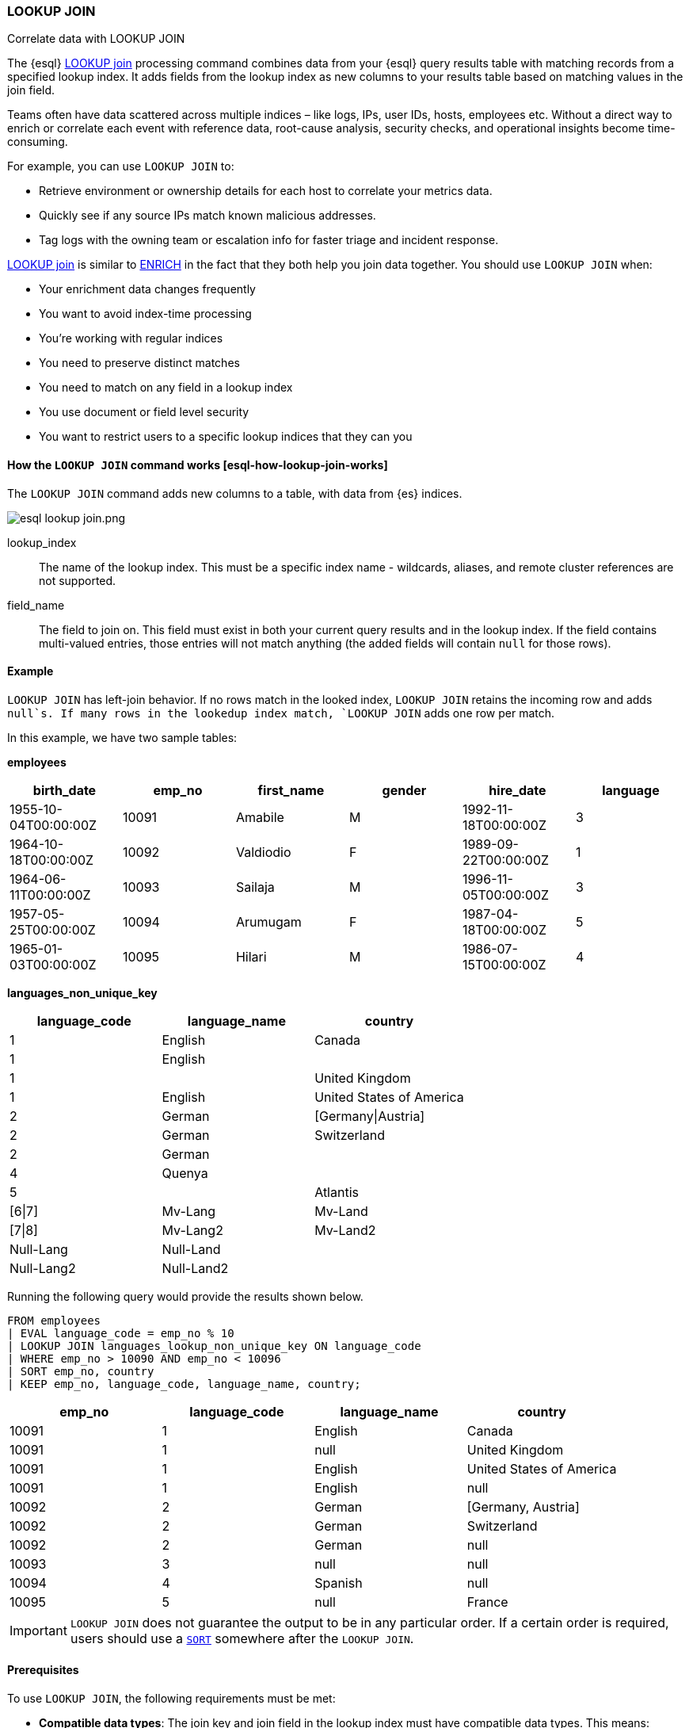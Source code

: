 === LOOKUP JOIN

++++
<titleabbrev>Correlate data with LOOKUP JOIN</titleabbrev>
++++

The {esql} <<esql-lookup-join,LOOKUP join>> 
processing command combines data from your {esql} query results
table with matching records from a specified lookup index. It adds
fields from the lookup index as new columns to your results table based
on matching values in the join field.

Teams often have data scattered across multiple indices – like logs,
IPs, user IDs, hosts, employees etc. Without a direct way to enrich or
correlate each event with reference data, root-cause analysis, security
checks, and operational insights become time-consuming.

For example, you can use `LOOKUP JOIN` to:

* Retrieve environment or ownership details for each host to correlate
your metrics data.
* Quickly see if any source IPs match known malicious addresses.
* Tag logs with the owning team or escalation info for faster triage and
incident response.

<<esql-lookup-join,LOOKUP join>> is similar to <<esql-enrich-data,ENRICH>>
in the fact that they both help you join data together. You should use
`LOOKUP JOIN` when:

* Your enrichment data changes frequently
* You want to avoid index-time processing
* You're working with regular indices
* You need to preserve distinct matches
* You need to match on any field in a lookup index
* You use document or field level security
* You want to restrict users to a specific lookup indices that they can
you

[discrete]
[[esql-how-lookup-join-works]]
==== How the `LOOKUP JOIN` command works ++[++esql-how-lookup-join-works++]++

The `LOOKUP JOIN` command adds new columns to a table, with data from
{es} indices.

image::images/esql/esql-lookup-join.png.png[align="center"]

[[esql-lookup-join-lookup-index]]
lookup_index::
The name of the lookup index. This must
be a specific index name - wildcards, aliases, and remote cluster
references are not supported.

[[esql-lookup-join-field-name]]
field_name::
The field to join on. This field must exist
in both your current query results and in the lookup index. If the field
contains multi-valued entries, those entries will not match anything
(the added fields will contain `null` for those rows).

[discrete]
[[esql-lookup-join-example]]
==== Example

`LOOKUP JOIN` has left-join behavior. If no rows match in the looked index, `LOOKUP JOIN` retains the incoming row and adds `null`s. If many rows in the lookedup index match, `LOOKUP JOIN` adds one row per match.

In this example, we have two sample tables:

*employees*

[cols=",,,,,",options="header",]
|===
|birth++_++date |emp++_++no |first++_++name |gender |hire++_++date
|language
|1955-10-04T00:00:00Z |10091 |Amabile |M |1992-11-18T00:00:00Z |3

|1964-10-18T00:00:00Z |10092 |Valdiodio |F |1989-09-22T00:00:00Z |1

|1964-06-11T00:00:00Z |10093 |Sailaja |M |1996-11-05T00:00:00Z |3

|1957-05-25T00:00:00Z |10094 |Arumugam |F |1987-04-18T00:00:00Z |5

|1965-01-03T00:00:00Z |10095 |Hilari |M |1986-07-15T00:00:00Z |4
|===

*languages++_++non++_++unique++_++key*

[cols=",,",options="header",]
|===
|language++_++code |language++_++name |country
|1 |English |Canada
|1 |English |
|1 | |United Kingdom
|1 |English |United States of America
|2 |German |++[++Germany{vbar}Austria++]++
|2 |German |Switzerland
|2 |German |
|4 |Quenya |
|5 | |Atlantis
|++[++6{vbar}7++]++ |Mv-Lang |Mv-Land
|++[++7{vbar}8++]++ |Mv-Lang2 |Mv-Land2
|Null-Lang |Null-Land |
|Null-Lang2 |Null-Land2 |
|===

Running the following query would provide the results shown below.

[source,esql]
----
FROM employees
| EVAL language_code = emp_no % 10
| LOOKUP JOIN languages_lookup_non_unique_key ON language_code
| WHERE emp_no > 10090 AND emp_no < 10096
| SORT emp_no, country
| KEEP emp_no, language_code, language_name, country;
----

[cols=",,,",options="header",]
|===
|emp++_++no |language++_++code |language++_++name |country
|10091 |1 |English |Canada
|10091 |1 |null |United Kingdom
|10091 |1 |English |United States of America
|10091 |1 |English |null
|10092 |2 |German |++[++Germany, Austria++]++
|10092 |2 |German |Switzerland
|10092 |2 |German |null
|10093 |3 |null |null
|10094 |4 |Spanish |null
|10095 |5 |null |France
|===

[IMPORTANT]
====
`LOOKUP JOIN` does not guarantee the output to be in
any particular order. If a certain order is required, users should use a
link:/reference/query-languages/esql/esql-commands.md#esql-sort[`SORT`]
somewhere after the `LOOKUP JOIN`.
====

[discrete]
[[esql-lookup-join-prereqs]]
==== Prerequisites

To use `LOOKUP JOIN`, the following requirements must be met:

* *Compatible data types*: The join key and join field in the lookup
index must have compatible data types. This means:
** The data types must either be identical or be internally represented
as the same type in Elasticsearch's type system
** Numeric types follow these compatibility rules:
*** `short` and `byte` are compatible with `integer` (all represented as
`int`)
*** `float`, `half_float`, and `scaled_float` are compatible
with `double` (all represented as `double`)
** For text fields: You can use text fields on the left-hand side of the
join only if they have a `.keyword` subfield

For a complete list of supported data types and their internal
representations, see the
link:/reference/query-languages/esql/limitations.md#_supported_types[Supported
Field Types documentation].

[discrete]
[[esql-lookup-join-limitations]]
==== Limitations

The following are the current limitations with `LOOKUP JOIN`

* `LOOKUP JOIN` will be successful if the join field in the lookup index
is a `KEYWORD` type. If the main index's join field is `TEXT` type, it
must have an exact `.keyword` subfield that can be matched with the
lookup index's `KEYWORD` field.
* Indices in
link:/reference/elasticsearch/index-settings/index-modules.md#index-mode-setting[lookup]
mode are always single-sharded.
* Cross cluster search is unsupported. Both source and lookup indices
must be local.
* `LOOKUP JOIN` can only use a single match field and a single index.
Wildcards, aliases, datemath, and datastreams are not supported.
* The name of the match field in
`LOOKUP JOIN lu++_++idx ON match++_++field` must match an existing field
in the query. This may require renames or evals to achieve.
* The query will circuit break if there are too many matching documents
in the lookup index, or if the documents are too large. More precisely,
`LOOKUP JOIN` works in batches of, normally, about 10,000 rows; a large
amount of heap space is needed if the matching documents from the lookup
index for a batch are multiple megabytes or larger. This is roughly the
same as for `ENRICH`.
